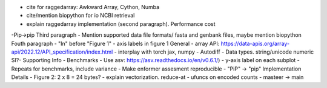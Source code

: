 - cite for raggedarray: Awkward Array, Cython, Numba
- cite/mention biopython for io NCBI retrieval
- explain raggedarray implementation (second paragraph). Performance cost
-Pip->pip
Third paragraph
- Mention supported data file formats/ fasta and genbank files, maybe mention biopython
Fouth paragraph
- "In" before "Figure 1"
- axis labels in figure 1
General
- array API: https://data-apis.org/array-api/2022.12/API_specification/index.html
- interplay with torch jax, numpy
- Autodiff
- Data types. string/unicode numeric SI?- Supporting Info
- Benchmarks
- Use asv: https://asv.readthedocs.io/en/v0.6.1/)
- y-axis label on each subplot
- Repeats for benchmarks, include variance
- Make enformer assesment reproducible
- "PiP" -> "pip"
Implementation Details
- Figure 2: 2 x 8 = 24 bytes?
- explain vectorization. reduce-at
- ufuncs on encoded counts
- masteer -> main                                      
